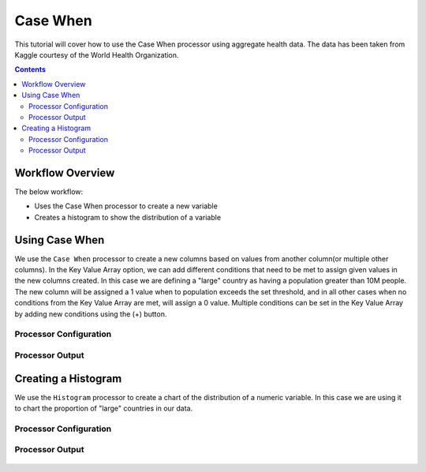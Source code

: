 Case When
=============

This tutorial will cover how to use the Case When processor using aggregate health data. The data has been taken from Kaggle courtesy of the World Health Organization.  

.. contents::
   :depth: 2


Workflow Overview
-------------------
The below workflow: 

* Uses the Case When processor to create a new variable
* Creates a histogram to show the distribution of a variable

.. figure:: ../../_assets/tutorials/data-engineering/case-when/Overview.PNG
   :alt: titanic-data-cleaning
   :width: 70%
   
   
Using Case When
----------------------------
We use the ``Case When`` processor to create a new columns based on values from another column(or multiple other columns). In the Key Value Array option, we can add different conditions that need to be met to assign given values in the new columns created. In this case we are defining a "large" country as having a population greater than 10M people. The new column will be assigned a 1 value when to population exceeds the set threshold, and in all other cases when no conditions from the Key Value Array are met, will assign a 0 value. Multiple conditions can be set in the Key Value Array by adding new conditions using the (+) button. 


Processor Configuration
^^^^^^^^^^^^^^^^^^^^^^^^

.. figure:: ../../_assets/tutorials/data-engineering/case-when/CaseWhen_Config.PNG
   :alt: titanic-data-cleaning
   :width: 70%
   

Processor Output
^^^^^^^^^^^^^^^^^^^^^^^^

.. figure:: ../../_assets/tutorials/data-engineering/case-when/CaseWhen_Output.PNG
   :alt: titanic-data-cleaning
   :width: 70%
   

Creating a Histogram
-------------------------------
We use the ``Histogram`` processor to create a chart of the distribution of a numeric variable. In this case we are using it to chart the proportion of "large" countries in our data.  


Processor Configuration
^^^^^^^^^^^^^^^^^^^^^^^^

.. figure:: ../../_assets/tutorials/data-engineering/case-when/Histogram_Config.PNG
   :alt: titanic-data-cleaning
   :width: 90%
   
   
Processor Output
^^^^^^^^^^^^^^^^^^^^^^^^

.. figure:: ../../_assets/tutorials/data-engineering/case-when/Histogram_Output.PNG
   :alt: titanic-data-cleaning
   :width: 70%
   
   
